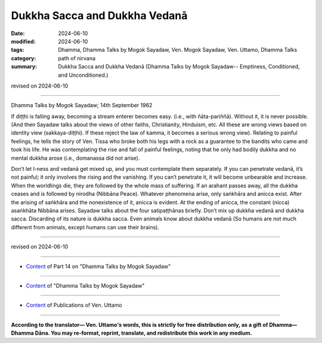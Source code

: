 ==================================
Dukkha Sacca and Dukkha Vedanā
==================================

:date: 2024-06-10
:modified: 2024-06-10
:tags: Dhamma, Dhamma Talks by Mogok Sayadaw, Ven. Mogok Sayadaw, Ven. Uttamo, Dhamma Talks
:category: path of nirvana
:summary: Dukkha Sacca and Dukkha Vedanā (Dhamma Talks by Mogok Sayadaw-- Emptiness, Conditioned, and Unconditioned.)

revised on 2024-06-10

------

Dhamma Talks by Mogok Sayadaw; 14th September 1962

If diṭṭhi is falling away, becoming a stream enterer becomes easy. (i.e., with ñāta-pariññā). Without it, it is never possible. (And then Sayadaw talks about the views of other faiths, Christianity, Hinduism, etc. All these are wrong views based on identity view (sakkaya-diṭṭhi). If these reject the law of kamma, it becomes a serious wrong view). Relating to painful feelings, he tells the story of Ven. Tissa who broke both his legs with a rock as a guarantee to the bandits who came and took his life. He was contemplating the rise and fall of painful feelings, noting that he only had bodily dukkha and no mental dukkha arose (i.e., domanassa did not arise).

Don’t let l-ness and vedanā get mixed up, and you must contemplate them separately. If you can penetrate vedanā, it’s not painful; it only involves the rising and the vanishing. If you can’t penetrate it, it will become unbearable and increase. When the worldlings die, they are followed by the whole mass of suffering. If an arahant passes away, all the dukkha ceases and is followed by nirodha (Nibbāna Peace). Whatever phenomena arise, only saṅkhāra and anicca exist. After the arising of saṅkhāra and the nonexistence of it, anicca is evident. At the ending of anicca, the constant (nicca) asaṅkhāta Nibbāna arises. Sayadaw talks about the four satipaṭṭhānas briefly. Don’t mix up dukkha vedanā and dukkha sacca. Discarding of its nature is dukkha sacca. Even animals know about dukkha vedanā (So humans are not much different from animals, except humans can use their brains).

------

revised on 2024-06-10

------

- `Content <{filename}pt14-content-of-part14%zh.rst>`__ of Part 14 on "Dhamma Talks by Mogok Sayadaw"

------

- `Content <{filename}content-of-dhamma-talks-by-mogok-sayadaw%zh.rst>`__ of "Dhamma Talks by Mogok Sayadaw"

------

- `Content <{filename}../publication-of-ven-uttamo%zh.rst>`__ of Publications of Ven. Uttamo

------

**According to the translator— Ven. Uttamo's words, this is strictly for free distribution only, as a gift of Dhamma—Dhamma Dāna. You may re-format, reprint, translate, and redistribute this work in any medium.**

..
  2024-06-10 create rst, proofread by bhante Uttamo